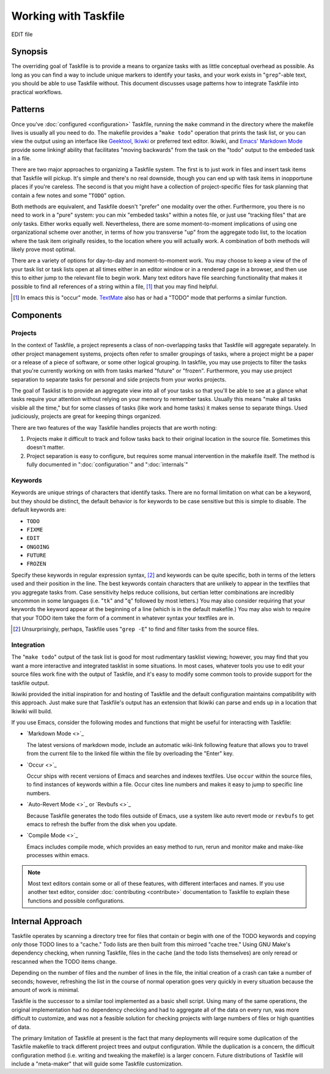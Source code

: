 =====================
Working with Taskfile
=====================

EDIT file

Synopsis
--------

The overriding goal of Taskfile is to provide a means to organize
tasks with as little conceptual overhead as possible. As long as you
can find a way to include unique markers to identify your tasks, and
your work exists in "``grep``"-able text, you should be able to use
Taskfile without. This document discusses usage patterns how to
integrate Taskfile into practical workflows.

Patterns
--------

Once you've :doc:`configured <configuration>` Taskfile, running the
``make`` command in the directory where the makefile lives is usually
all you need to do. The makefile provides a "``make todo``" operation
that prints the task list, or you can view the output using an
interface like `Geektool <geektool>`_, `Ikiwki <http://ikiwiki.info>`_
or preferred text editor. Ikiwiki, and `Emacs'
<http://gnu.org/s/emacs>`_ `Markdown Mode <markdown>`_ provide some
linkingf ability that facilitates "moving backwards" from the task on
the "todo" output to the embeded task in a file.

There are two major approaches to organizing a Taskfile system. The
first is to just work in files and insert task items that Taskfile
will pickup. It's simple and there's no real downside, though you can
end up with task items in inopportune places if you're careless. The
second is that you might have a collection of project-specific files
for task planning that contain a few notes and some "``TODO``" option.

Both methods are equivalent, and Taskfile doesn't "prefer" one
modality over the other. Furthermore, you there is no need to work in
a "pure" system: you can mix "embeded tasks" within a notes file, or
just use "tracking files" that are *only* tasks. Either works equally
well. Nevertheless, there are some moment-to-moment implications of
using one organizational scheme over another, in terms of how you
transverse "up" from the aggregate todo list, to the location where
the task item originally resides, to the location where you will
actually work. A combination of both methods will likely prove most
optimal.

There are a variety of options for day-to-day and moment-to-moment
work. You may choose to keep a view of the of your task list or task
lists open at all times either in an editor window or in a rendered
page in a browser, and then use this to either jump to the relevant
file to begin work. Many text editors have file searching
functionality that makes it possible to find all references of a
string within a file, [#occur]_ that you may find helpful.

.. [#occur] In emacs this is "occur" mode. `TextMate
   <http://macromates.org>`_ also has or had a "TODO" mode that
   performs a similar function.

Components
----------

Projects
~~~~~~~~

In the context of Taskfile, a project represents a class of
non-overlapping tasks that Taskfile will aggregate separately. In
other project management systems, projects often refer to smaller
groupings of tasks, where a project might be a paper or a release of a
piece of software, or some other logical grouping. In taskfile,
you may use projects to filter the tasks that you're currently working
on with from tasks marked "future" or "frozen". Furthermore, you may
use project separation to separate tasks for personal and side
projects from your works projects.

The goal of Tasklist is to provide an aggregate view into all of your
tasks so that you'll be able to see at a glance what tasks require
your attention without relying on your memory to remember
tasks. Usually this means "make all tasks visible all the time," but
for some classes of tasks (like work and home tasks) it makes sense to
separate things. Used judiciously, projects are great for keeping
things organized.

There are two features of the way Taskfile handles projects that are
worth noting:

1. Projects make it difficult to track and follow tasks back to their
   original location in the source file. Sometimes this doesn't
   matter.

2. Project separation is easy to configure, but requires some manual
   intervention in the makefile itself. The method is fully documented
   in ":doc:`configuration`" and ":doc:`internals`"

Keywords
~~~~~~~~

Keywords are unique strings of characters that identify
tasks. There are no formal limitation on what can be a keyword, but
they should be distinct, the default behavior is for keywords to be
case sensitive but this is simple to disable. The default keywords
are:

- ``TODO``
- ``FIXME``
- ``EDIT``
- ``ONGOING``
- ``FUTURE``
- ``FROZEN``

Specify these keywords in regular expression syntax, [#grep]_ and
keywords can be quite specific, both in terms of the letters used and
their position in the line. The best keywords contain characters that
are unlikely to appear in the textfiles that you aggregate tasks
from. Case sensitivity helps reduce collisions, but certian letter
combinations are incredibly uncommon in some languages (i.e. "``tk``"
and "``q``" followed by most letters.) You may also consider requiring
that your keywords the keyword appear at the beginning of a line
(which is in the default makefile.) You may also wish to require that
your TODO item take the form of a comment in whatever syntax your
textfiles are in.

.. [#grep] Unsurprisingly, perhaps, Taskfile uses "``grep -E``" to
   find and filter tasks from the source files.

Integration
~~~~~~~~~~~

The "``make todo``" output of the task list is good for most
rudimentary tasklist viewing; however, you may find that you want a
more interactive and integrated tasklist in some situations. In most
cases, whatever tools you use to edit your source files work fine with
the output of Taskfile, and it's easy to modify some common tools to
provide support for the taskfile output.

Ikiwiki provided the initial inspiration for and hosting of Taskfile
and the default configuration maintains compatibility with this
approach. Just make sure that Taskfile's output has an extension that
Ikiwiki can parse and ends up in a location that Ikiwiki will build.

If you use Emacs, consider the following modes and functions that
might be useful for interacting with Taskfile:

- `Markdown Mode <>`_

  The latest versions of markdown mode, include an automatic
  wiki-link following feature that allows you to travel from the
  current file to the linked file within the file by overloading the
  "Enter" key.

- `Occur <>`_

  Occur ships with recent versions of Emacs and searches and indexes
  textfiles. Use ``occur`` within the source files, to find instances
  of keywords within a file. Occur cites line numbers and makes it
  easy to jump to specific line numbers.

- `Auto-Revert Mode <>`_ or `Revbufs <>`_

  Because Taskfile generates the todo files outside of Emacs, use a system
  like auto revert mode or ``revbufs`` to get emacs to refresh the
  buffer from the disk when you update.

- `Compile Mode <>`_

  Emacs includes compile mode, which provides an easy method to run,
  rerun and monitor make and make-like processes within emacs.

.. note::

   Most text editors contain some or all of these features, with
   different interfaces and names. If you use another text editor,
   consider :doc:`contributing <contribute>` documentation to Taskfile
   to explain these functions and possible configurations.

Internal Approach
-----------------

Taskfile operates by scanning a directory tree for files that contain
or begin with one of the TODO keywords and copying *only* those TODO
lines to a "cache." Todo lists are then built from this mirroed "cache
tree." Using GNU Make's dependency checking, when running Taskfile,
files in the cache (and the todo lists themselves) are only reread or
rescanned when the TODO items change.

Depending on the number of files and the number of lines in the file,
the initial creation of a crash can take a number of seconds; however,
refreshing the list in the course of normal operation goes very
quickly in every situation because the amount of work is minimal.

Taskfile is the successor to a similar tool implemented as a basic
shell script. Using many of the same operations, the original
implementation had no dependency checking and had to aggregate all of
the data on every run, was more difficult to customize, and was not
a feasible solution for checking projects with large numbers of files
or high quantities of data.

The primary limitation of Taskfile at present is the fact that many
deployments will require some duplication of the Taskfile makefile to
track different project trees and output configuration. While the
duplication is a concern, the difficult configuration method
(i.e. writing and tweaking the makefile) is a larger concern. Future
distributions of Taskfile will include a "meta-maker" that will guide
some Taskfile customization.

.. seealso:: ":doc:`internals`"

